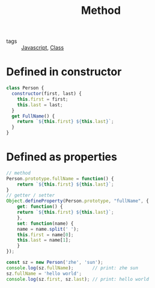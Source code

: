#+title: Method
#+ROAM_TAGS: Javascript

- tags :: [[id:98730b92-6677-4ef0-bf88-3c8cf7a33504][Javascript]], [[file:20210603205310-class.org][Class]]

* Defined in constructor

#+begin_src js
class Person {
  constructor(first, last) {
    this.first = first;
    this.last = last;
  }
  get FullName() {
    return `${this.first} ${this.last}`;
  }
}
#+end_src

* Defined as properties

#+begin_src js
// method
Person.prototype.fullName = function() {
    return `${this.first} ${this.last}`;
}
// getter / setter
Object.defineProperty(Person.prototype, "fullName", {
    get: function() {
	return `${this.first} ${this.last}`;
    },
    set: function(name) {
	name = name.split(' ');
	this.first = name[0];
	this.last = name[1];
    }
});

const sz = new Person('zhe', 'sun');
console.log(sz.fullName);       // print: zhe sun
sz.fullName = 'hello world';   
console.log(sz.first, sz.last); // print: hello world
#+End_Src

